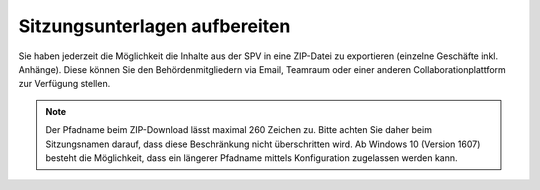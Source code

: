
Sitzungsunterlagen aufbereiten
------------------------------
Sie haben jederzeit die Möglichkeit die Inhalte aus der SPV in eine ZIP-Datei
zu exportieren (einzelne Geschäfte inkl. Anhänge). Diese können Sie den
Behördenmitgliedern via Email, Teamraum oder einer anderen
Collaborationplattform zur Verfügung stellen.

|img-spvupdate-32|

.. note::
    Der Pfadname beim ZIP-Download lässt maximal 260 Zeichen zu. Bitte achten
    Sie daher beim Sitzungsnamen darauf, dass diese Beschränkung nicht
    überschritten wird. Ab Windows 10 (Version 1607) besteht die Möglichkeit,
    dass ein längerer Pfadname mittels Konfiguration zugelassen werden kann.

.. |img-spvupdate-32| image:: ../img/media/img-spvupdate-32.png

.. disqus::
